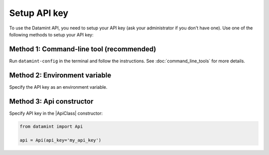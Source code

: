.. _setup_api_key:

Setup API key
=============
To use the Datamint API, you need to setup your API key (ask your administrator if you don't have one).
Use one of the following methods to setup your API key:

Method 1: Command-line tool (recommended)
-------------------------------------------
Run ``datamint-config`` in the terminal and follow the instructions. See :doc:`command_line_tools` for more details.

Method 2: Environment variable
------------------------------
Specify the API key as an environment variable.

.. tabs::

    .. code-tab:: bash

        export DATAMINT_API_KEY="my_api_key"
        # run your commands (e.g., `datamint-upload`, `python script.py`)

    .. code-tab:: python

        import os
        os.environ["DATAMINT_API_KEY"] = "my_api_key"

Method 3: Api constructor
-------------------------
Specify API key in the |ApiClass| constructor:

.. code-block:: python

    from datamint import Api

    api = Api(api_key='my_api_key')